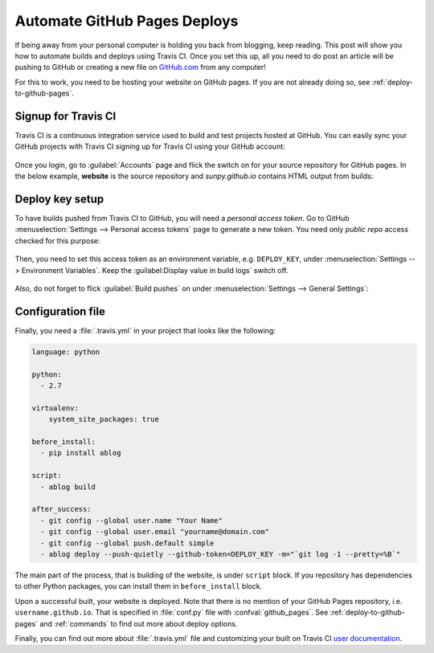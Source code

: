 Automate GitHub Pages Deploys
=============================

.. post:: Jun 15, 2015
   :tags: deploy, tips
   :category: Manual
   :author: Ahmet
   :location: SF
   :language: en


If being away from your personal computer is holding you back from blogging, keep
reading. This post will show you how to automate builds and deploys using
Travis CI. Once you set this up, all you need to do post an article will be
pushing to GitHub or creating a new file on `GitHub.com <http://github.com>`_
from any computer!

For this to work, you need to be hosting your website on GitHub pages.
If you are not already doing so, see :ref:`deploy-to-github-pages`.


Signup for Travis CI
--------------------

Travis CI is a continuous integration service used to build and test projects
hosted at GitHub. You can easily sync your GitHub projects with Travis CI
signing up for Travis CI using your GitHub account:

.. figure:: images/TravisCI_login.png
   :scale: 80 %
   :align: center


Once you login, go to :guilabel:`Accounts` page and flick the switch on for your
source repository for GitHub pages. In the below example, **website** is the
source repository and *sunpy.github.io* contains HTML output from builds:

.. figure:: images/TravisCI_accounts.png
   :scale: 80 %
   :align: center


Deploy key setup
----------------

To have builds pushed from Travis CI to GitHub, you will need a *personal access
token*. Go to GitHub :menuselection:`Settings --> Personal access tokens` page to
generate a new token. You need only *public repo* access checked for this purpose:

.. figure:: images/GitHub_token.png
   :scale: 80 %
   :align: center

Then, you need to set this access token as an environment variable, e.g.
``DEPLOY_KEY``, under :menuselection:`Settings --> Environment Variables`.
Keep the :guilabel:Display value in build logs` switch off.

.. figure:: images/TravisCI_settings.png
   :scale: 80 %
   :align: center


Also, do not forget to flick :guilabel:`Build pushes` on under
:menuselection:`Settings --> General Settings`:

.. figure:: images/TravisCI_global.png
   :scale: 65 %
   :align: center

Configuration file
------------------

Finally, you need a :file:`.travis.yml` in your project that looks like the
following:


.. code-block:: yaml

    language: python

    python:
      - 2.7

    virtualenv:
        system_site_packages: true

    before_install:
      - pip install ablog

    script:
      - ablog build

    after_success:
      - git config --global user.name "Your Name"
      - git config --global user.email "yourname@domain.com"
      - git config --global push.default simple
      - ablog deploy --push-quietly --github-token=DEPLOY_KEY -m="`git log -1 --pretty=%B`"


The main part of the process, that is building of the website, is under ``script`` block.
If you repository has dependencies to other Python packages, you can install them
in ``before_install`` block.

Upon a successful built, your website is deployed. Note that there is no
mention of your GitHub Pages repository, i.e. ``username.github.io``.
That is specified in :file:`conf.py` file with :confval:`github_pages`.
See :ref:`deploy-to-github-pages` and :ref:`commands` to find out more about
deploy options.

Finally, you can find out more about :file:`.travis.yml` file and customizing your built on
Travis CI `user documentation <http://docs.travis-ci.com/user/customizing-the-build/>`_.
